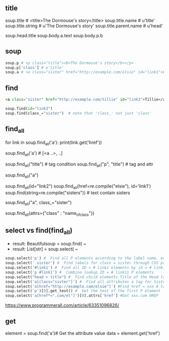 ** title

soup.title # <title>The Dormouse's story</title>
soup.title.name # u'title'
soup.title.string # u'The Dormouse's story'
soup.title.parent.name # u'head'

soup.head.title
soup.body.a.text
soup.body.p.b



** soup

#+BEGIN_SRC python
soup.p # <p class="title"><b>The Dormouse's story</b></p>
soup.p['class'] # u'title'
soup.a # <a class="sister" href="http://example.com/elsie" id="link1">Elsie</a>
#+END_SRC


** find

#+BEGIN_SRC HTML
<a class="sister" href="http://example.com/tillie" id="link3">Tillie</a>
#+END_SRC

#+BEGIN_SRC python
soup.find(id="link3") 
soup.find(class_="sister")  # note that 'class_' not just 'class'
#+END_SRC
    
** find_all

# http://example.com/elsi, # http://example.com/lacie
for link in soup.find_all('a'):
    print(link.get('href')) 
    
soup.find_all('a') # [<a ..>, ..]

soup.find_all("title") # tag condition
soup.find_all("p", "title") # tag and attr
# [<p class="title"><b>The Dormouse's story</b></p>]
soup.find_all("a")

# keyword arguments
soup.find_all(id="link2")
soup.find_all(href=re.compile("elsie"), id='link1')
soup.find(string=re.compile("sisters")) # text contain sisters

# css class (class is researved keyword)
soup.find_all("a", class_="sister")


soup.find_all(attrs={"class" : "name_of_class"})



** select vs find(find_all)

- result: Beautifulsoup = soup.find( ~
- result: List[str] = soup.select( ~

#  SELECT method - CSS selector
#  Note that the elements extracted by the SELECT method are in the form of list, pay attention to add inDex when getting text

#+BEGIN_SRC python
soup.select('p') #  Find all P elements according to the label name, equal to Soup.Find_all ('P')
soup.select('.sister') #  Find labels for class = sister through CSS properties
soup.select('#link1') #  Find all ID = # link1 elements by id = # link1
soup.select('p #link1') #  Combine lookup ID = # link11 P elements
soup.select("head > title") #  Find child elements Title of the Head tag
soup.select('a[class="sister"]') #  Find all attributes a tag for Sister
soup.select('a[href="http://example.com/elsie"]') #Find href = xxx A tag elements
soup.select('p')[0].get_text() #  Get the text of the first P element
soup.select('a[href*=".com/el"]')[0].attrs['href'] #Get xxx.com HREF
#+END_SRC

https://www.programmerall.com/article/63351096826/



** get

# Get the "a" tag
element = soup.find('a')# Get the attribute value
data = element.get('href')


